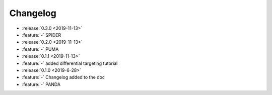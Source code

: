 ==========
Changelog
==========

* :release:`0.3.0 <2019-11-13>`
* :feature:`-` SPIDER
* :release:`0.2.0 <2019-11-13>` 
* :feature:`-` PUMA
* :release:`0.1.1 <2019-11-13>`
* :feature:`-` added differential targeting tutorial
* :release:`0.1.0 <2019-6-28>`
* :feature:`-` Changelog added to the doc
* :feature:`-` PANDA
